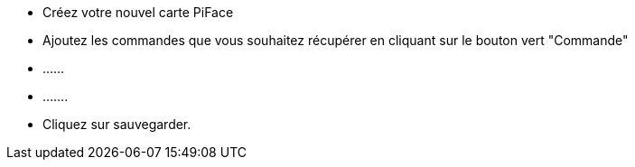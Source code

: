 - Créez votre nouvel carte PiFace
- Ajoutez les commandes que vous souhaitez récupérer en cliquant sur le bouton vert "Commande"
- ......
- .......
- Cliquez sur sauvegarder.
